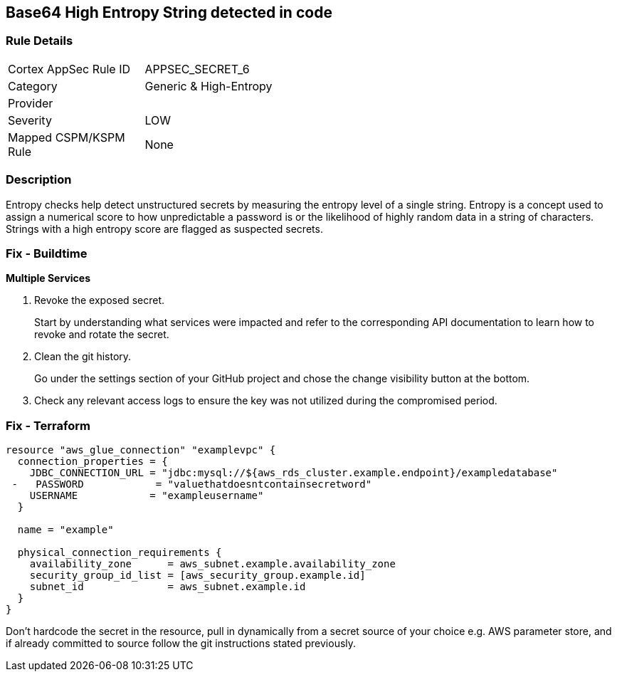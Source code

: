 == Base64 High Entropy String detected in code


=== Rule Details

[width=45%]
|===
|Cortex AppSec Rule ID |APPSEC_SECRET_6
|Category |Generic & High-Entropy
|Provider |
|Severity |LOW
|Mapped CSPM/KSPM Rule |None
|===


=== Description 


Entropy checks help detect unstructured secrets by measuring the entropy level of a single string.
Entropy is a concept used to assign a numerical score to how unpredictable a password is or the likelihood of highly random data in a string of characters.
Strings with a high entropy score are flagged as suspected secrets.

=== Fix - Buildtime


*Multiple Services* 



.  Revoke the exposed secret.
+
Start by understanding what services were impacted and refer to the corresponding API documentation to learn how to revoke and rotate the secret.

.  Clean the git history.
+
Go under the settings section of your GitHub project and chose the change visibility button at the bottom.

.  Check any relevant access logs to ensure the key was not utilized during the compromised period.

=== Fix - Terraform


[source,go]
----
resource "aws_glue_connection" "examplevpc" {
  connection_properties = {
    JDBC_CONNECTION_URL = "jdbc:mysql://${aws_rds_cluster.example.endpoint}/exampledatabase"
 -   PASSWORD            = "valuethatdoesntcontainsecretword"
    USERNAME            = "exampleusername"
  }

  name = "example"

  physical_connection_requirements {
    availability_zone      = aws_subnet.example.availability_zone
    security_group_id_list = [aws_security_group.example.id]
    subnet_id              = aws_subnet.example.id
  }
}
----

Don't hardcode the secret in the resource, pull in dynamically from a secret source of your choice e.g.
AWS parameter store, and if already committed to source follow the git instructions stated previously.
